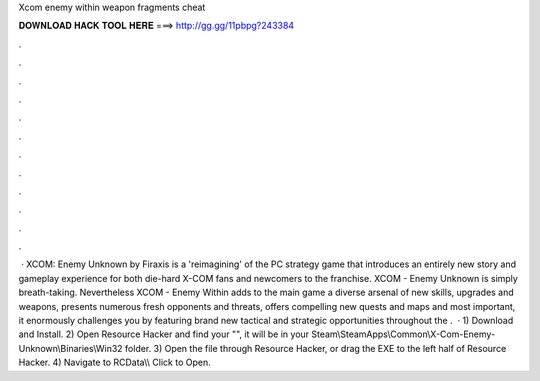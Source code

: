 Xcom enemy within weapon fragments cheat

𝐃𝐎𝐖𝐍𝐋𝐎𝐀𝐃 𝐇𝐀𝐂𝐊 𝐓𝐎𝐎𝐋 𝐇𝐄𝐑𝐄 ===> http://gg.gg/11pbpg?243384

.

.

.

.

.

.

.

.

.

.

.

.

 · XCOM: Enemy Unknown by Firaxis is a 'reimagining' of the PC strategy game that introduces an entirely new story and gameplay experience for both die-hard X-COM fans and newcomers to the franchise. XCOM - Enemy Unknown is simply breath-taking. Nevertheless XCOM - Enemy Within adds to the main game a diverse arsenal of new skills, upgrades and weapons, presents numerous fresh opponents and threats, offers compelling new quests and maps and most important, it enormously challenges you by featuring brand new tactical and strategic opportunities throughout the .  · 1) Download and Install. 2) Open Resource Hacker and find your "", it will be in your Steam\\SteamApps\\Common\\X-Com-Enemy-Unknown\\Binaries\\Win32 folder. 3) Open the file through Resource Hacker, or drag the EXE to the left half of Resource Hacker. 4) Navigate to RCData\\\\ Click to Open.